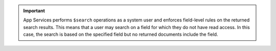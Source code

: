 .. important::
          
   App Services performs ``$search`` operations as a system user and
   enforces field-level rules on the returned search results. This means that a
   user may search on a field for which they do not have read access. In this
   case, the search is based on the specified field but no returned documents
   include the field.
